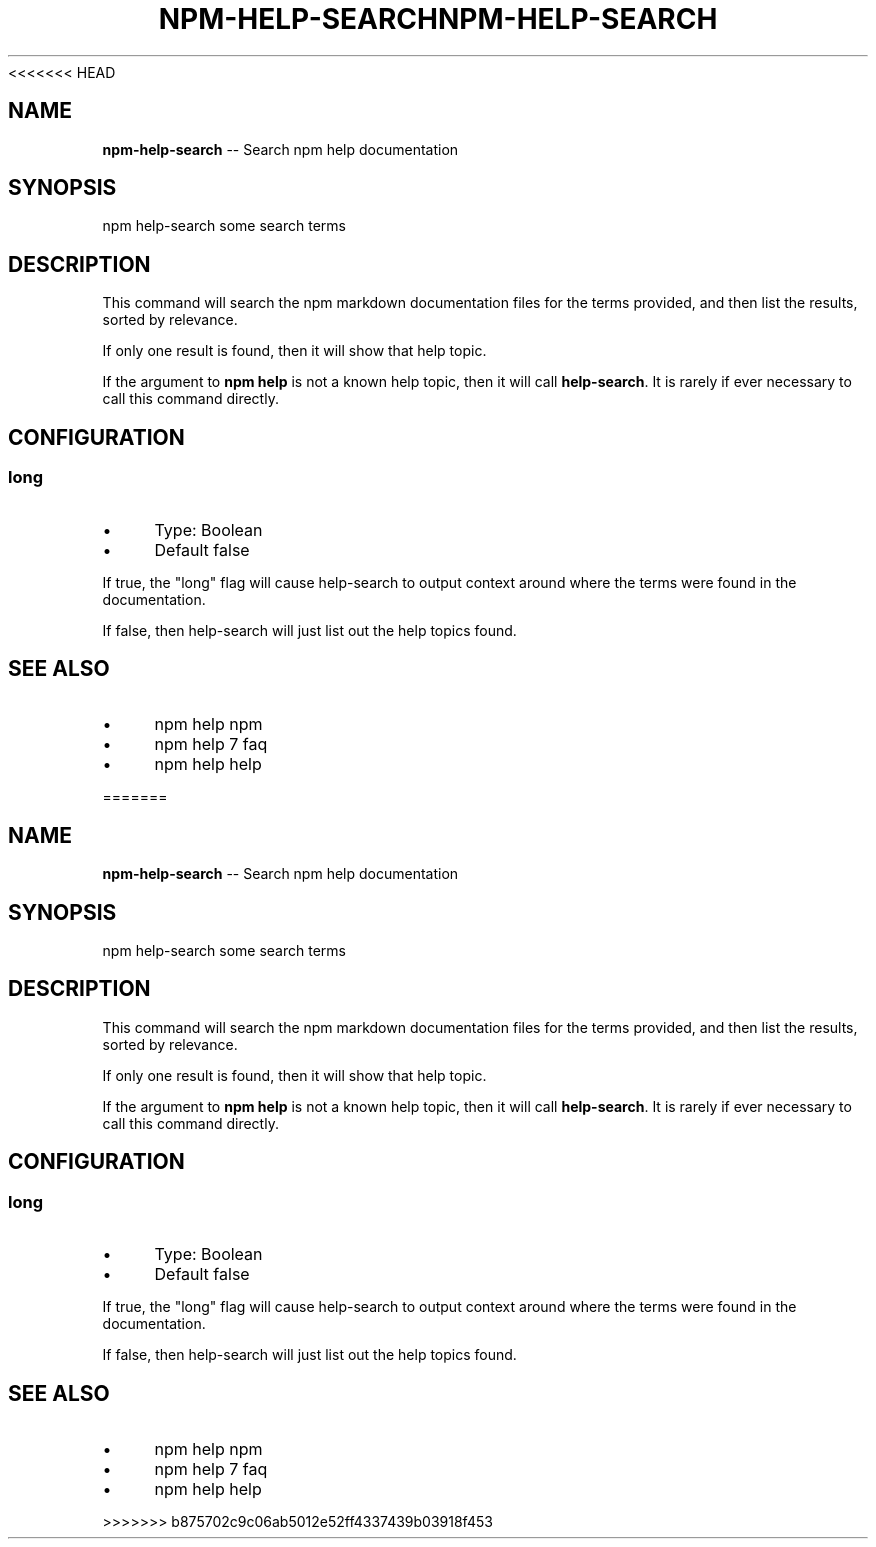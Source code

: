 <<<<<<< HEAD
.\" Generated with Ronnjs 0.3.8
.\" http://github.com/kapouer/ronnjs/
.
.TH "NPM\-HELP\-SEARCH" "1" "September 2014" "" ""
.
.SH "NAME"
\fBnpm-help-search\fR \-\- Search npm help documentation
.
.SH "SYNOPSIS"
.
.nf
npm help\-search some search terms
.
.fi
.
.SH "DESCRIPTION"
This command will search the npm markdown documentation files for the
terms provided, and then list the results, sorted by relevance\.
.
.P
If only one result is found, then it will show that help topic\.
.
.P
If the argument to \fBnpm help\fR is not a known help topic, then it will
call \fBhelp\-search\fR\|\.  It is rarely if ever necessary to call this
command directly\.
.
.SH "CONFIGURATION"
.
.SS "long"
.
.IP "\(bu" 4
Type: Boolean
.
.IP "\(bu" 4
Default false
.
.IP "" 0
.
.P
If true, the "long" flag will cause help\-search to output context around
where the terms were found in the documentation\.
.
.P
If false, then help\-search will just list out the help topics found\.
.
.SH "SEE ALSO"
.
.IP "\(bu" 4
npm help npm
.
.IP "\(bu" 4
npm help 7 faq
.
.IP "\(bu" 4
npm help help
.
.IP "" 0

=======
.\" Generated with Ronnjs 0.3.8
.\" http://github.com/kapouer/ronnjs/
.
.TH "NPM\-HELP\-SEARCH" "1" "September 2014" "" ""
.
.SH "NAME"
\fBnpm-help-search\fR \-\- Search npm help documentation
.
.SH "SYNOPSIS"
.
.nf
npm help\-search some search terms
.
.fi
.
.SH "DESCRIPTION"
This command will search the npm markdown documentation files for the
terms provided, and then list the results, sorted by relevance\.
.
.P
If only one result is found, then it will show that help topic\.
.
.P
If the argument to \fBnpm help\fR is not a known help topic, then it will
call \fBhelp\-search\fR\|\.  It is rarely if ever necessary to call this
command directly\.
.
.SH "CONFIGURATION"
.
.SS "long"
.
.IP "\(bu" 4
Type: Boolean
.
.IP "\(bu" 4
Default false
.
.IP "" 0
.
.P
If true, the "long" flag will cause help\-search to output context around
where the terms were found in the documentation\.
.
.P
If false, then help\-search will just list out the help topics found\.
.
.SH "SEE ALSO"
.
.IP "\(bu" 4
npm help npm
.
.IP "\(bu" 4
npm help 7 faq
.
.IP "\(bu" 4
npm help help
.
.IP "" 0

>>>>>>> b875702c9c06ab5012e52ff4337439b03918f453
